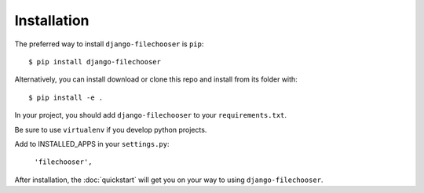 ============
Installation
============

The preferred way to install ``django-filechooser`` is ``pip``::

    $ pip install django-filechooser

Alternatively, you can install download or clone this repo and install from its folder with::

    $ pip install -e .

In your project, you should add ``django-filechooser`` to your ``requirements.txt``.

Be sure to use ``virtualenv`` if you develop python projects.

Add to INSTALLED_APPS in your ``settings.py``:

   ``'filechooser',``

After installation, the :doc:`quickstart` will get you on your way to using ``django-filechooser``.
